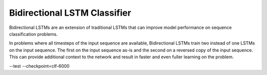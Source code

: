 Bidirectional LSTM Classifier
-----------------------------

Bidirectional LSTMs are an extension of traditional LSTMs that can improve model performance
on sequence classification problems.

In problems where all timesteps of the input sequence are available, Bidirectional LSTMs train
two instead of one LSTMs on the input sequence. The first on the input sequence as-is and the
second on a reversed copy of the input sequence. This can provide additional context to the
network and result in faster and even fuller learning on the problem.


--test --checkpoint=clf-6000